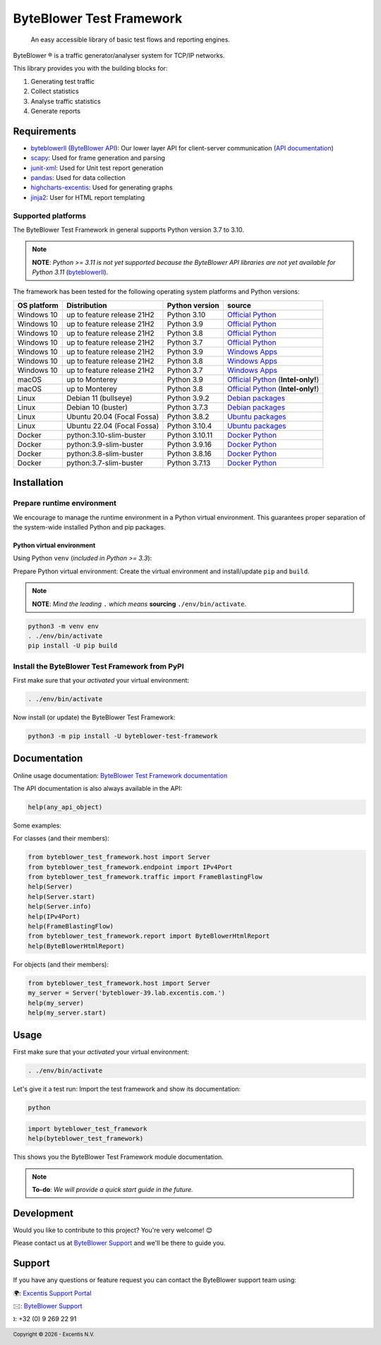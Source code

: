 *************************
ByteBlower Test Framework
*************************

  An easy accessible library of basic test flows and reporting engines.

.. footer::
   Copyright |copy| |year| - Excentis N.V.

.. |registered| unicode:: U+00AE .. registered sign
.. |copy| unicode:: U+00A9 .. copyright sign
.. |year| date:: %Y

ByteBlower |registered| is a traffic generator/analyser system
for TCP/IP networks.

This library provides you with the building blocks for:

#. Generating test traffic
#. Collect statistics
#. Analyse traffic statistics
#. Generate reports

Requirements
============

* byteblowerll_ (`ByteBlower API`_): Our lower layer API for client-server
  communication (`API documentation <https://api.byteblower.com/python>`_)
* scapy_: Used for frame generation and parsing
* junit-xml_: Used for Unit test report generation
* pandas_: Used for data collection
* highcharts-excentis_: Used for generating graphs
* jinja2_: User for HTML report templating

.. _ByteBlower API: https://setup.byteblower.com/
.. _byteblowerll: https://pypi.org/project/byteblowerll/
.. _scapy: https://pypi.org/project/scapy/
.. _junit-xml: https://pypi.org/project/junit-xml/
.. _pandas: https://pypi.org/project/pandas/
.. _highcharts-excentis: https://pypi.org/project/highcharts-excentis/
.. _jinja2: https://pypi.org/project/Jinja2/

Supported platforms
-------------------

The ByteBlower Test Framework in general supports Python version 3.7 to 3.10.

.. note::
   **NOTE**: *Python >= 3.11 is not yet supported because the ByteBlower API
   libraries are not yet available for Python 3.11* (`byteblowerll`_).

The framework has been tested for the following operating system platforms
and Python versions:

+------------------+----------------------------+----------------+------------------------+
| OS platform      | Distribution               | Python version | source                 |
+==================+============================+================+========================+
| Windows 10       | up to feature release 21H2 | Python 3.10    | `Official Python`_     |
+------------------+----------------------------+----------------+------------------------+
| Windows 10       | up to feature release 21H2 | Python 3.9     | `Official Python`_     |
+------------------+----------------------------+----------------+------------------------+
| Windows 10       | up to feature release 21H2 | Python 3.8     | `Official Python`_     |
+------------------+----------------------------+----------------+------------------------+
| Windows 10       | up to feature release 21H2 | Python 3.7     | `Official Python`_     |
+------------------+----------------------------+----------------+------------------------+
| Windows 10       | up to feature release 21H2 | Python 3.9     | `Windows Apps`_        |
+------------------+----------------------------+----------------+------------------------+
| Windows 10       | up to feature release 21H2 | Python 3.8     | `Windows Apps`_        |
+------------------+----------------------------+----------------+------------------------+
| Windows 10       | up to feature release 21H2 | Python 3.7     | `Windows Apps`_        |
+------------------+----------------------------+----------------+------------------------+
| macOS            | up to Monterey             | Python 3.9     | `Official Python`_     |
|                  |                            |                | (**Intel-only!**)      |
+------------------+----------------------------+----------------+------------------------+
| macOS            | up to Monterey             | Python 3.8     | `Official Python`_     |
|                  |                            |                | (**Intel-only!**)      |
+------------------+----------------------------+----------------+------------------------+
| Linux            | Debian 11 (bullseye)       | Python 3.9.2   | `Debian packages`_     |
+------------------+----------------------------+----------------+------------------------+
| Linux            | Debian 10 (buster)         | Python 3.7.3   | `Debian packages`_     |
+------------------+----------------------------+----------------+------------------------+
| Linux            | Ubuntu 20.04 (Focal Fossa) | Python 3.8.2   | `Ubuntu packages`_     |
+------------------+----------------------------+----------------+------------------------+
| Linux            | Ubuntu 22.04 (Focal Fossa) | Python 3.10.4  | `Ubuntu packages`_     |
+------------------+----------------------------+----------------+------------------------+
| Docker           | python:3.10-slim-buster    | Python 3.10.11 | `Docker Python`_       |
+------------------+----------------------------+----------------+------------------------+
| Docker           | python:3.9-slim-buster     | Python 3.9.16  | `Docker Python`_       |
+------------------+----------------------------+----------------+------------------------+
| Docker           | python:3.8-slim-buster     | Python 3.8.16  | `Docker Python`_       |
+------------------+----------------------------+----------------+------------------------+
| Docker           | python:3.7-slim-buster     | Python 3.7.13  | `Docker Python`_       |
+------------------+----------------------------+----------------+------------------------+

.. _Official Python: https://www.python.org
.. _Windows Apps: https://apps.microsoft.com/
.. _Debian packages: https://packages.debian.org/search?suite=all&exact=1&searchon=names&keywords=python3
.. _Ubuntu packages: https://packages.ubuntu.com/search?keywords=python3&searchon=names&exact=1&suite=all&section=all
.. _Docker Python: https://hub.docker.com/_/python

Installation
============

Prepare runtime environment
---------------------------

We encourage to manage the runtime environment in a Python virtual
environment. This guarantees proper separation of the system-wide
installed Python and pip packages.

Python virtual environment
^^^^^^^^^^^^^^^^^^^^^^^^^^

Using Python ``venv`` (*included in Python >= 3.3*):

Prepare Python virtual environment: Create the virtual environment
and install/update ``pip`` and ``build``.

.. note::
   **NOTE**: *Mind the leading* ``.`` *which means* **sourcing**
   ``./env/bin/activate``.

.. code-block:: shell

   python3 -m venv env
   . ./env/bin/activate
   pip install -U pip build

Install the ByteBlower Test Framework from PyPI
-----------------------------------------------

First make sure that your *activated* your virtual environment:

.. code-block:: shell

   . ./env/bin/activate

Now install (or update) the ByteBlower Test Framework:

.. code-block:: shell

   python3 -m pip install -U byteblower-test-framework

Documentation
=============

Online usage documentation: `ByteBlower Test Framework documentation`_

.. _ByteBlower Test Framework documentation: https://api.byteblower.com/test-framework/latest/

The API documentation is also always available in the API:

.. code-block:: python

   help(any_api_object)

Some examples:

For classes (and their members):

.. code-block:: python

   from byteblower_test_framework.host import Server
   from byteblower_test_framework.endpoint import IPv4Port
   from byteblower_test_framework.traffic import FrameBlastingFlow
   help(Server)
   help(Server.start)
   help(Server.info)
   help(IPv4Port)
   help(FrameBlastingFlow)
   from byteblower_test_framework.report import ByteBlowerHtmlReport
   help(ByteBlowerHtmlReport)

For objects (and their members):

.. code-block:: python

   from byteblower_test_framework.host import Server
   my_server = Server('byteblower-39.lab.excentis.com.')
   help(my_server)
   help(my_server.start)

Usage
=====

First make sure that your *activated* your virtual environment:

.. code-block:: shell

   . ./env/bin/activate

Let's give it a test run: Import the test framework and show its
documentation:

.. code-block:: shell

   python

.. code-block:: python

   import byteblower_test_framework
   help(byteblower_test_framework)

This shows you the ByteBlower Test Framework module documentation.

.. TODO: Provide a quick start guide
.. note::
   **To-do**: *We will provide a quick start guide in the future.*

Development
===========

Would you like to contribute to this project? You're very welcome! 😊

Please contact us at `ByteBlower Support`_ and we'll be there to guide you.

Support
=======

.. See http://docutils.sourceforge.net/0.4/docs/ref/rst/directives.html#image

If you have any questions or feature request you can contact the ByteBlower
support team using:

|globe|: `Excentis Support Portal`_

|e-mail|: `ByteBlower Support`_

|telephone|: +32 (0) 9 269 22 91

.. e-mail icon:
.. |e-mail| unicode:: U+1F582

.. globe icon:
.. |globe| unicode:: U+1F30D
.. .. |globe| unicode:: U+1F310

.. telephone icon:
.. |telephone| unicode:: U+1F57D

.. ByteBlower logo
.. image:: http://static.excentis.com/byteblower_blue_transparent_background.png
   :width: 400
   :scale: 60
   :align: right
   :alt: ByteBlower
   :target: byteblower_

.. "A product by Excentis" logo
.. image:: http://static.excentis.com/Aproductby.png
   :width: 320
   :scale: 60
   :align: right
   :alt: A product by Excentis
   :target: excentis_

.. _byteblower: https://byteblower.com
.. _excentis: https://www.excentis.com
.. _Excentis Support Portal: https://support.excentis.com
.. _ByteBlower Support: mailto:support.byteblower@excentis.com
